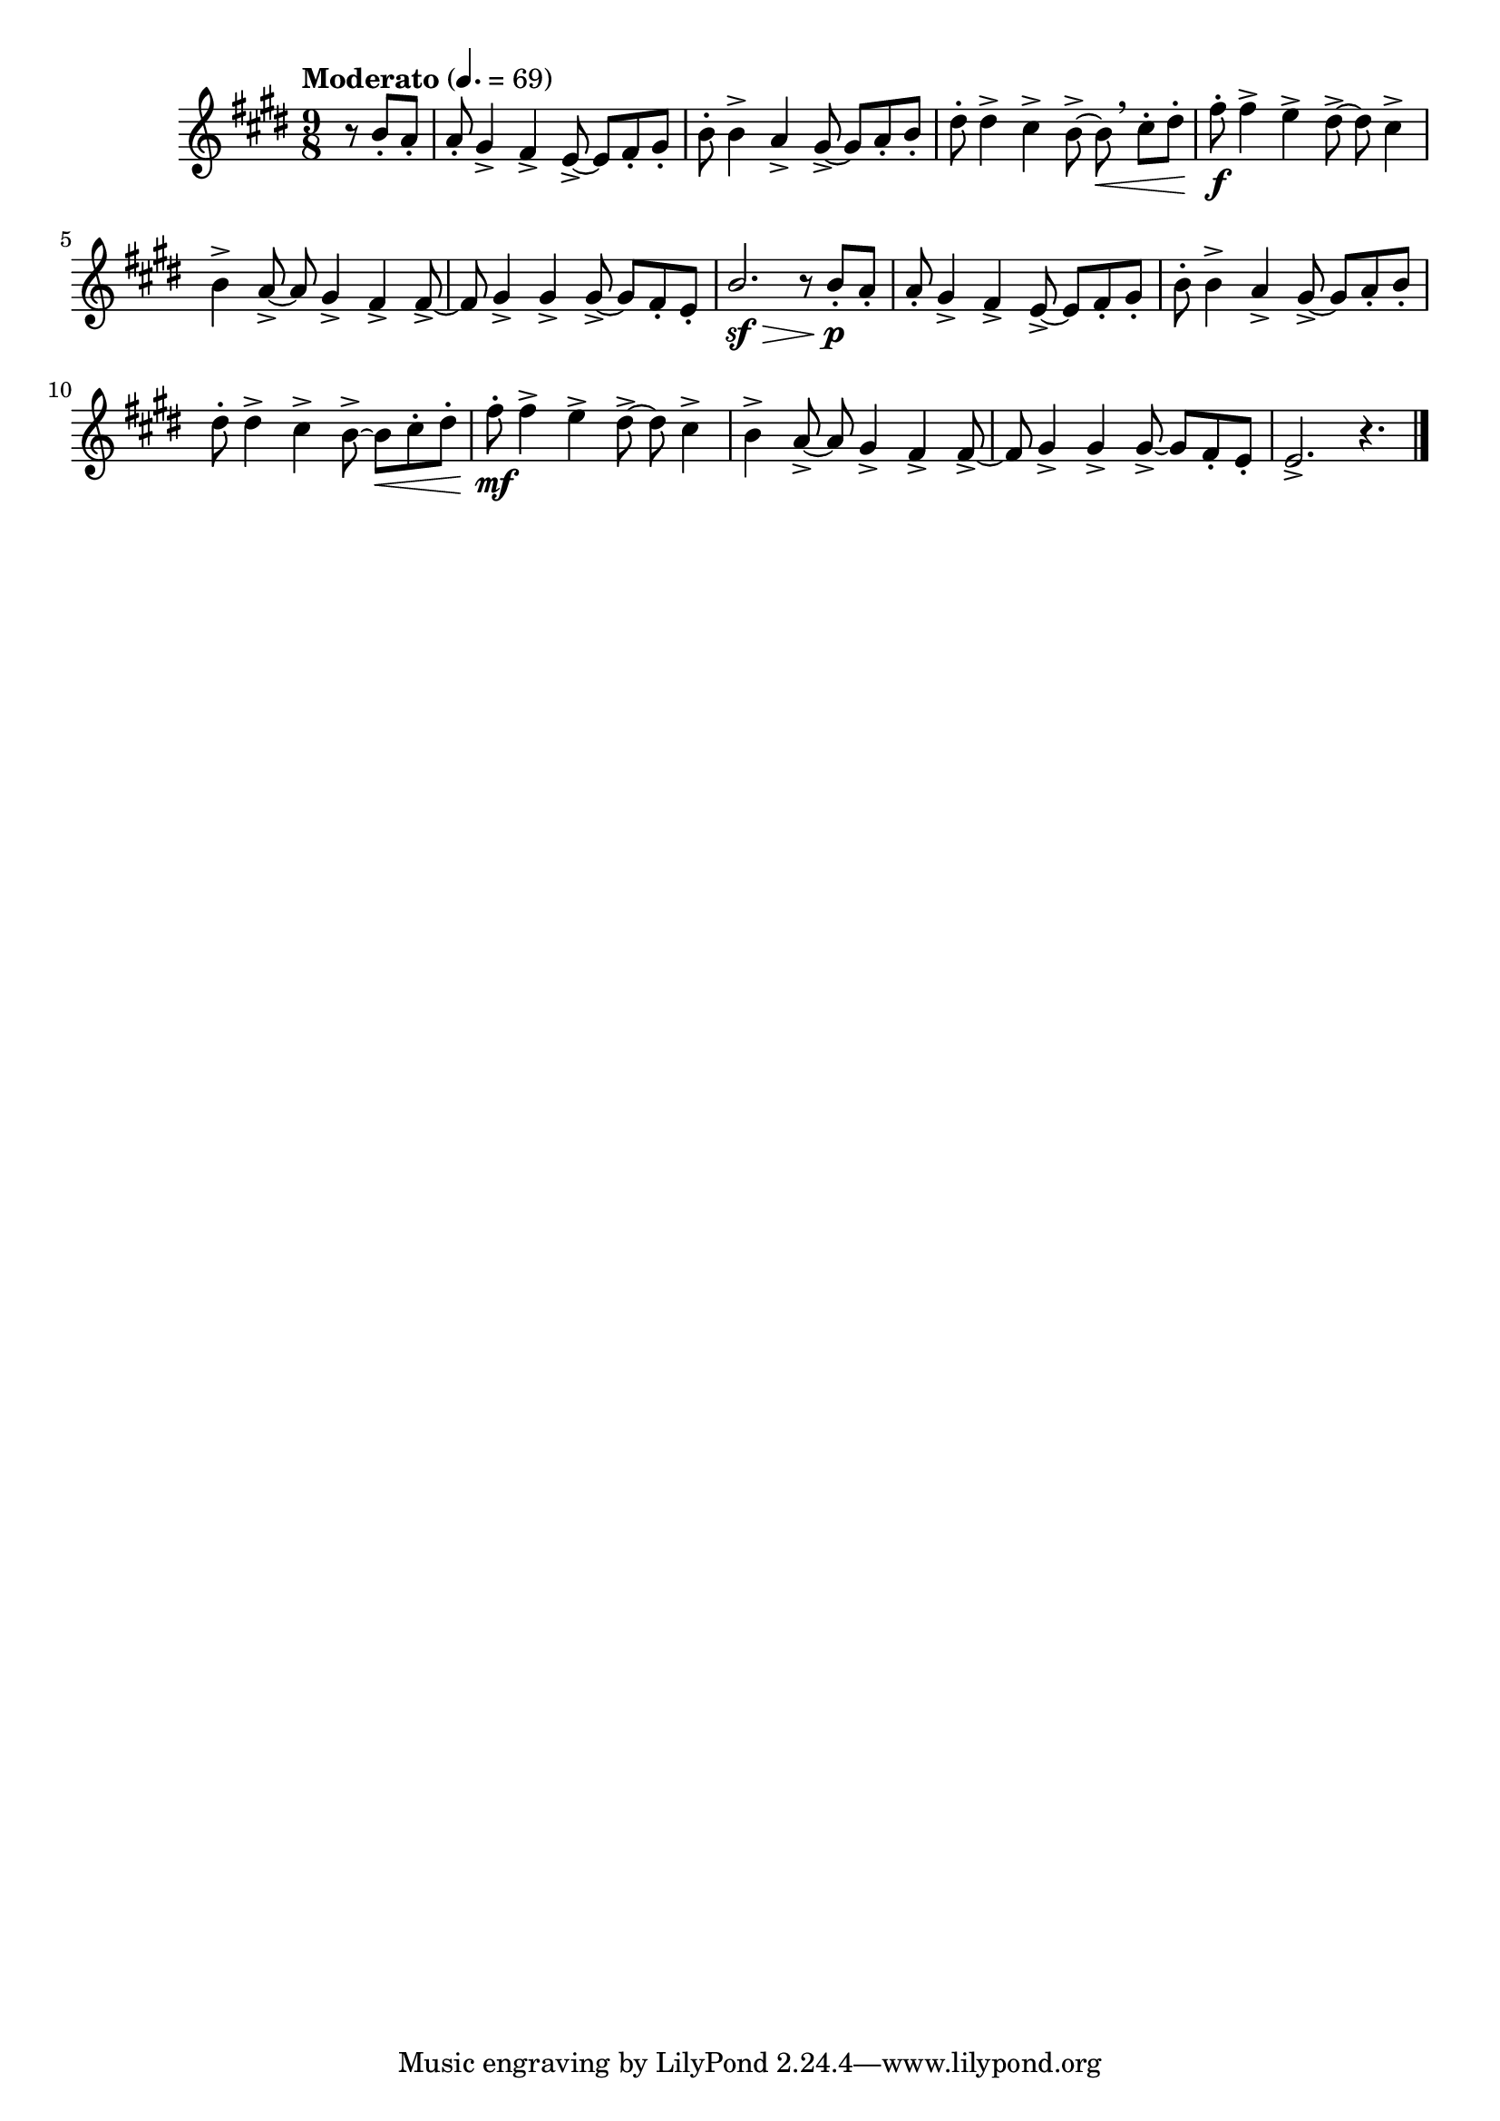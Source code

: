 \version "2.24.0"

\relative {
  \language "english"

  \transposition f

  \tempo "Moderato" 4.=69

  \key e \major
  \time 9/8

  #(define measures-one-to-six #{
    \relative {
      a'8-. g-sharp4-> f-sharp-> e8->~8 f-sharp-. g-sharp-. |
      b8-. 4-> a-> g-sharp8->~8 a-. b-. |
      d-sharp8-. 4-> c-sharp-> b8->~8 \< c-sharp-. d-sharp-. |
      f-sharp8-. 4-> e-> d-sharp8->~8 c-sharp4-> |
      b4-> a8->~8 g-sharp4-> f-sharp-> 8->~ |
      f-sharp8 g-sharp4-> 4-> 8->~8 f-sharp-. e-. |
    }
  #})

  \partial 4. { r8 b'-. a-. } |
  <<
    { \measures-one-to-six }
    {
      s1*9/8*2 |
      s2. s8 \breathe s4 |
      s8 \f
    }
  >>
  \stemUp b2. \sf \> r8 b-. \p a-. \stemNeutral |

  <<
    { \measures-one-to-six }
    {
      s1*9/8*3 |
      s8 \mf
    }
  >>
  e2.-> r4. | \bar "|."
}
